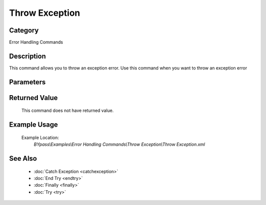 Throw Exception
===============

Category
--------
Error Handling Commands

Description
-----------

This command allows you to throw an exception error. Use this command when you want to throw an exception error

Parameters
----------



Returned Value
--------------
	This command does not have returned value.

Example Usage
-------------

	Example Location:  
		`BYpass\\Examples\\Error Handling Commands\\Throw Exception\\Throw Exception.xml`

See Also
--------
	- :doc:`Catch Exception <catchexception>`
	- :doc:`End Try <endtry>`
	- :doc:`Finally <finally>`
	- :doc:`Try <try>`

	
